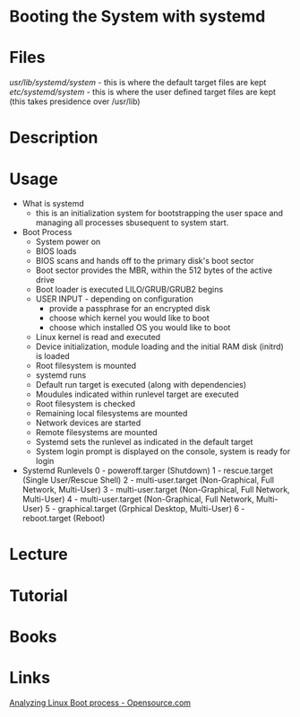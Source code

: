#+TAGS: boot_process booting_with_systemd systemd


* Booting the System with systemd
* Files
/usr/lib/systemd/system/ - this is where the default target files are kept
/etc/systemd/system/     - this is where the user defined target files are kept (this takes presidence over /usr/lib)
* Description
* Usage
- What is systemd
  - this is an initialization system for bootstrapping the user space and managing all processes sbusequent to system start.
  
- Boot Process
  - System power on
  - BIOS loads
  - BIOS scans and hands off to the primary disk's boot sector
  - Boot sector provides the MBR, within the 512 bytes of the active drive
  - Boot loader is executed LILO/GRUB/GRUB2 begins
  - USER INPUT - depending on configuration
    - provide a passphrase for an encrypted disk
    - choose which kernel you would like to boot
    - choose which installed OS you would like to boot
  - Linux kernel is read and executed
  - Device initialization, module loading and the initial RAM disk (initrd) is loaded
  - Root filesystem is mounted
  - systemd runs
  - Default run target is executed (along with dependencies)
  - Moudules indicated within runlevel target are executed
  - Root filesystem is checked
  - Remaining local filesystems are mounted
  - Network devices are started
  - Remote filesystems are mounted
  - Systemd sets the runlevel as indicated in the default target
  - System login prompt is displayed on the console, system is ready for login
    
- Systemd Runlevels
  0 - poweroff.targer (Shutdown)
  1 - rescue.target (Single User/Rescue Shell)
  2 - multi-user.target (Non-Graphical, Full Network, Multi-User)
  3 - multi-user.target (Non-Graphical, Full Network, Multi-User)
  4 - multi-user.target (Non-Graphical, Full Network, Multi-User)
  5 - graphical.target (Grphical Desktop, Multi-User)
  6 - reboot.target (Reboot)

* Lecture
* Tutorial
* Books
* Links
[[https://opensource.com/article/18/1/analyzing-linux-boot-process][Analyzing Linux Boot process - Opensource.com]]
